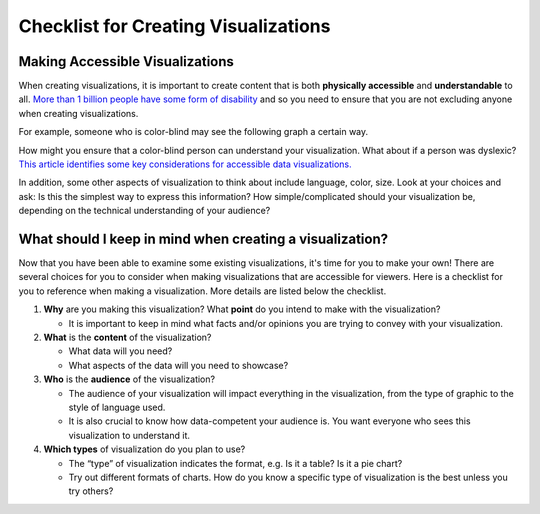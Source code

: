.. Copyright (C)  Google, Runestone Interactive LLC
   This work is licensed under the Creative Commons Attribution-ShareAlike 4.0
   International License. To view a copy of this license, visit
   http://creativecommons.org/licenses/by-sa/4.0/.

Checklist for Creating Visualizations
=====================================

Making Accessible Visualizations
--------------------------------

When creating visualizations, it is important to create content that is both
**physically accessible** and **understandable** to all.
`More than 1 billion people have some form of disability`_ and so you need to
ensure that you are not excluding anyone when creating visualizations.

For example, someone who is color-blind may see the following graph a certain
way.

How might you ensure that a color-blind person can understand your
visualization. What about if a person was dyslexic? `This article identifies
some key considerations for accessible data visualizations.`_

In addition, some other aspects of visualization to think about include
language, color, size. Look at your choices and ask: Is this the simplest way to
express this information? How simple/complicated should your visualization be,
depending on the technical understanding of your audience?

What should I keep in mind when creating a visualization?
---------------------------------------------------------

Now that you have been able to examine some existing visualizations, it's time
for you to make your own! There are several choices for you to consider when
making visualizations that are accessible for viewers. Here is a checklist for
you to reference when making a visualization. More details are listed below the
checklist.

.. image:: figures/creating_visualizations_checklist.png

1.  **Why** are you making this visualization? What **point** do you intend to
    make with the visualization?

    -   It is important to keep in mind what facts and/or opinions you are
        trying to convey with your visualization.

2.  **What** is the **content** of the visualization?

    -   What data will you need?
    -   What aspects of the data will you need to showcase?

3.  **Who** is the **audience** of the visualization?

    -   The audience of your visualization will impact everything in the
        visualization, from the type of graphic to the style of language used.
    -   It is also crucial to know how data-competent your audience is. You want
        everyone who sees this visualization to understand it.

4.  **Which types** of visualization do you plan to use?

    -   The “type” of visualization indicates the format, e.g. Is it a table? Is
        it a pie chart?
    -   Try out different formats of charts. How do you know a specific type of
        visualization is the best unless you try others?


.. _More than 1 billion people have some form of disability: https://www.who.int/en/news-room/fact-sheets/detail/disability-and-health
.. _This article identifies some key considerations for accessible data visualizations.: http://www.storytellingwithdata.com/blog/2018/6/26/accessible-data-viz-is-better-data-viz
